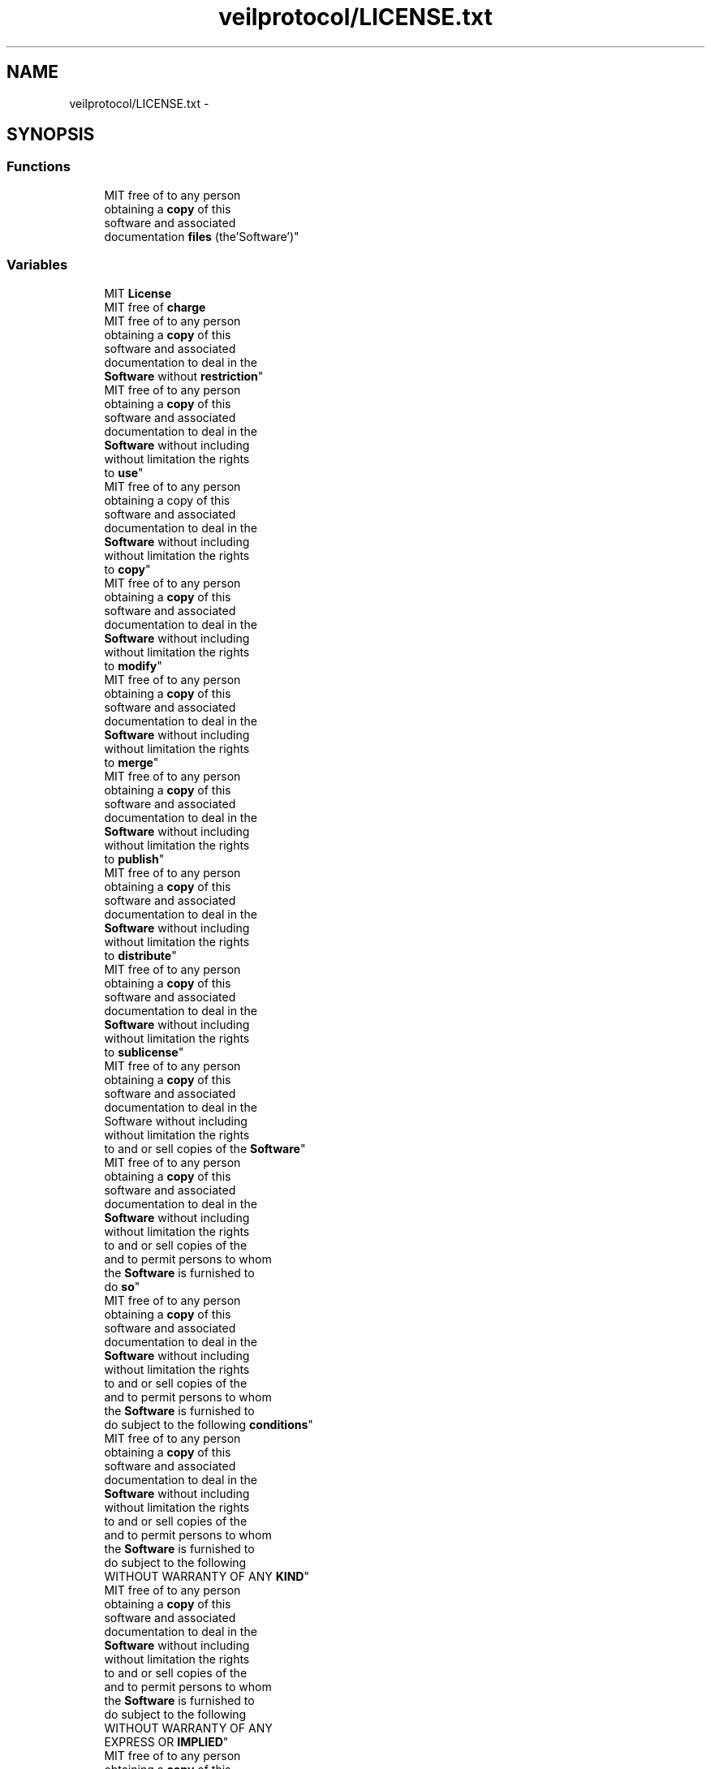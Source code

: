 .TH "veilprotocol/LICENSE.txt" 3 "Wed Jul 31 2013" "VeilClient" \" -*- nroff -*-
.ad l
.nh
.SH NAME
veilprotocol/LICENSE.txt \- 
.SH SYNOPSIS
.br
.PP
.SS "Functions"

.in +1c
.ti -1c
.RI "MIT free of to any person 
.br
obtaining a \fBcopy\fP of this 
.br
software and associated 
.br
documentation \fBfiles\fP (the'Software')"
.br
.in -1c
.SS "Variables"

.in +1c
.ti -1c
.RI "MIT \fBLicense\fP"
.br
.ti -1c
.RI "MIT free of \fBcharge\fP"
.br
.ti -1c
.RI "MIT free of to any person 
.br
obtaining a \fBcopy\fP of this 
.br
software and associated 
.br
documentation to deal in the 
.br
\fBSoftware\fP without \fBrestriction\fP"
.br
.ti -1c
.RI "MIT free of to any person 
.br
obtaining a \fBcopy\fP of this 
.br
software and associated 
.br
documentation to deal in the 
.br
\fBSoftware\fP without including 
.br
without limitation the rights 
.br
to \fBuse\fP"
.br
.ti -1c
.RI "MIT free of to any person 
.br
obtaining a copy of this 
.br
software and associated 
.br
documentation to deal in the 
.br
\fBSoftware\fP without including 
.br
without limitation the rights 
.br
to \fBcopy\fP"
.br
.ti -1c
.RI "MIT free of to any person 
.br
obtaining a \fBcopy\fP of this 
.br
software and associated 
.br
documentation to deal in the 
.br
\fBSoftware\fP without including 
.br
without limitation the rights 
.br
to \fBmodify\fP"
.br
.ti -1c
.RI "MIT free of to any person 
.br
obtaining a \fBcopy\fP of this 
.br
software and associated 
.br
documentation to deal in the 
.br
\fBSoftware\fP without including 
.br
without limitation the rights 
.br
to \fBmerge\fP"
.br
.ti -1c
.RI "MIT free of to any person 
.br
obtaining a \fBcopy\fP of this 
.br
software and associated 
.br
documentation to deal in the 
.br
\fBSoftware\fP without including 
.br
without limitation the rights 
.br
to \fBpublish\fP"
.br
.ti -1c
.RI "MIT free of to any person 
.br
obtaining a \fBcopy\fP of this 
.br
software and associated 
.br
documentation to deal in the 
.br
\fBSoftware\fP without including 
.br
without limitation the rights 
.br
to \fBdistribute\fP"
.br
.ti -1c
.RI "MIT free of to any person 
.br
obtaining a \fBcopy\fP of this 
.br
software and associated 
.br
documentation to deal in the 
.br
\fBSoftware\fP without including 
.br
without limitation the rights 
.br
to \fBsublicense\fP"
.br
.ti -1c
.RI "MIT free of to any person 
.br
obtaining a \fBcopy\fP of this 
.br
software and associated 
.br
documentation to deal in the 
.br
Software without including 
.br
without limitation the rights 
.br
to and or sell copies of the \fBSoftware\fP"
.br
.ti -1c
.RI "MIT free of to any person 
.br
obtaining a \fBcopy\fP of this 
.br
software and associated 
.br
documentation to deal in the 
.br
\fBSoftware\fP without including 
.br
without limitation the rights 
.br
to and or sell copies of the 
.br
and to permit persons to whom 
.br
the \fBSoftware\fP is furnished to 
.br
do \fBso\fP"
.br
.ti -1c
.RI "MIT free of to any person 
.br
obtaining a \fBcopy\fP of this 
.br
software and associated 
.br
documentation to deal in the 
.br
\fBSoftware\fP without including 
.br
without limitation the rights 
.br
to and or sell copies of the 
.br
and to permit persons to whom 
.br
the \fBSoftware\fP is furnished to 
.br
do subject to the following \fBconditions\fP"
.br
.ti -1c
.RI "MIT free of to any person 
.br
obtaining a \fBcopy\fP of this 
.br
software and associated 
.br
documentation to deal in the 
.br
\fBSoftware\fP without including 
.br
without limitation the rights 
.br
to and or sell copies of the 
.br
and to permit persons to whom 
.br
the \fBSoftware\fP is furnished to 
.br
do subject to the following 
.br
WITHOUT WARRANTY OF ANY \fBKIND\fP"
.br
.ti -1c
.RI "MIT free of to any person 
.br
obtaining a \fBcopy\fP of this 
.br
software and associated 
.br
documentation to deal in the 
.br
\fBSoftware\fP without including 
.br
without limitation the rights 
.br
to and or sell copies of the 
.br
and to permit persons to whom 
.br
the \fBSoftware\fP is furnished to 
.br
do subject to the following 
.br
WITHOUT WARRANTY OF ANY 
.br
EXPRESS OR \fBIMPLIED\fP"
.br
.ti -1c
.RI "MIT free of to any person 
.br
obtaining a \fBcopy\fP of this 
.br
software and associated 
.br
documentation to deal in the 
.br
\fBSoftware\fP without including 
.br
without limitation the rights 
.br
to and or sell copies of the 
.br
and to permit persons to whom 
.br
the \fBSoftware\fP is furnished to 
.br
do subject to the following 
.br
WITHOUT WARRANTY OF ANY 
.br
EXPRESS OR INCLUDING BUT NOT 
.br
LIMITED TO THE WARRANTIES OF \fBMERCHANTABILITY\fP"
.br
.ti -1c
.RI "MIT free of to any person 
.br
obtaining a \fBcopy\fP of this 
.br
software and associated 
.br
documentation to deal in the 
.br
\fBSoftware\fP without including 
.br
without limitation the rights 
.br
to and or sell copies of the 
.br
and to permit persons to whom 
.br
the \fBSoftware\fP is furnished to 
.br
do subject to the following 
.br
WITHOUT WARRANTY OF ANY 
.br
EXPRESS OR INCLUDING BUT NOT 
.br
LIMITED TO THE WARRANTIES OF 
.br
FITNESS FOR A PARTICULAR 
.br
PURPOSE AND NONINFRINGEMENT IN 
.br
NO EVENT SHALL THE AUTHORS OR 
.br
COPYRIGHT HOLDERS BE LIABLE 
.br
FOR ANY \fBCLAIM\fP"
.br
.ti -1c
.RI "MIT free of to any person 
.br
obtaining a \fBcopy\fP of this 
.br
software and associated 
.br
documentation to deal in the 
.br
\fBSoftware\fP without including 
.br
without limitation the rights 
.br
to and or sell copies of the 
.br
and to permit persons to whom 
.br
the \fBSoftware\fP is furnished to 
.br
do subject to the following 
.br
WITHOUT WARRANTY OF ANY 
.br
EXPRESS OR INCLUDING BUT NOT 
.br
LIMITED TO THE WARRANTIES OF 
.br
FITNESS FOR A PARTICULAR 
.br
PURPOSE AND NONINFRINGEMENT IN 
.br
NO EVENT SHALL THE AUTHORS OR 
.br
COPYRIGHT HOLDERS BE LIABLE 
.br
FOR ANY DAMAGES OR OTHER \fBLIABILITY\fP"
.br
.ti -1c
.RI "MIT free of to any person 
.br
obtaining a \fBcopy\fP of this 
.br
software and associated 
.br
documentation to deal in the 
.br
\fBSoftware\fP without including 
.br
without limitation the rights 
.br
to and or sell copies of the 
.br
and to permit persons to whom 
.br
the \fBSoftware\fP is furnished to 
.br
do subject to the following 
.br
WITHOUT WARRANTY OF ANY 
.br
EXPRESS OR INCLUDING BUT NOT 
.br
LIMITED TO THE WARRANTIES OF 
.br
FITNESS FOR A PARTICULAR 
.br
PURPOSE AND NONINFRINGEMENT IN 
.br
NO EVENT SHALL THE AUTHORS OR 
.br
COPYRIGHT HOLDERS BE LIABLE 
.br
FOR ANY DAMAGES OR OTHER 
.br
WHETHER IN AN ACTION OF \fBCONTRACT\fP"
.br
.ti -1c
.RI "MIT free of to any person 
.br
obtaining a \fBcopy\fP of this 
.br
software and associated 
.br
documentation to deal in the 
.br
\fBSoftware\fP without including 
.br
without limitation the rights 
.br
to and or sell copies of the 
.br
and to permit persons to whom 
.br
the \fBSoftware\fP is furnished to 
.br
do subject to the following 
.br
WITHOUT WARRANTY OF ANY 
.br
EXPRESS OR INCLUDING BUT NOT 
.br
LIMITED TO THE WARRANTIES OF 
.br
FITNESS FOR A PARTICULAR 
.br
PURPOSE AND NONINFRINGEMENT IN 
.br
NO EVENT SHALL THE AUTHORS OR 
.br
COPYRIGHT HOLDERS BE LIABLE 
.br
FOR ANY DAMAGES OR OTHER 
.br
WHETHER IN AN ACTION OF TORT 
.br
OR \fBOTHERWISE\fP"
.br
.ti -1c
.RI "MIT free of to any person 
.br
obtaining a \fBcopy\fP of this 
.br
software and associated 
.br
documentation to deal in the 
.br
\fBSoftware\fP without including 
.br
without limitation the rights 
.br
to and or sell copies of the 
.br
and to permit persons to whom 
.br
the \fBSoftware\fP is furnished to 
.br
do subject to the following 
.br
WITHOUT WARRANTY OF ANY 
.br
EXPRESS OR INCLUDING BUT NOT 
.br
LIMITED TO THE WARRANTIES OF 
.br
FITNESS FOR A PARTICULAR 
.br
PURPOSE AND NONINFRINGEMENT IN 
.br
NO EVENT SHALL THE AUTHORS OR 
.br
COPYRIGHT HOLDERS BE LIABLE 
.br
FOR ANY DAMAGES OR OTHER 
.br
WHETHER IN AN ACTION OF TORT 
.br
OR ARISING \fBFROM\fP"
.br
.in -1c
.SH "Function Documentation"
.PP 
.SS "MIT free of to any person obtaining a \fBcopy\fP of this software and associated documentation files (the'Software')"

.SH "Variable Documentation"
.PP 
.SS "MIT free of charge"

.SS "MIT free of to any person obtaining a \fBcopy\fP of this software and associated documentation to deal in the \fBSoftware\fP without including without limitation the rights to and or sell copies of the and to permit persons to whom the \fBSoftware\fP is furnished to do subject to the following WITHOUT WARRANTY OF ANY EXPRESS OR INCLUDING BUT NOT LIMITED TO THE WARRANTIES OF FITNESS FOR A PARTICULAR PURPOSE AND NONINFRINGEMENT IN NO EVENT SHALL THE AUTHORS OR COPYRIGHT HOLDERS BE LIABLE FOR ANY CLAIM"

.SS "MIT free of to any person obtaining a \fBcopy\fP of this software and associated documentation to deal in the \fBSoftware\fP without including without limitation the rights to and or sell copies of the and to permit persons to whom the \fBSoftware\fP is furnished to do subject to the following conditions"

.SS "MIT free of to any person obtaining a \fBcopy\fP of this software and associated documentation to deal in the \fBSoftware\fP without including without limitation the rights to and or sell copies of the and to permit persons to whom the \fBSoftware\fP is furnished to do subject to the following WITHOUT WARRANTY OF ANY EXPRESS OR INCLUDING BUT NOT LIMITED TO THE WARRANTIES OF FITNESS FOR A PARTICULAR PURPOSE AND NONINFRINGEMENT IN NO EVENT SHALL THE AUTHORS OR COPYRIGHT HOLDERS BE LIABLE FOR ANY DAMAGES OR OTHER WHETHER IN AN ACTION OF CONTRACT"

.SS "MIT free of to any person obtaining a copy of this software and associated documentation to deal in the \fBSoftware\fP without including without limitation the rights to copy"

.SS "MIT free of to any person obtaining a \fBcopy\fP of this software and associated documentation to deal in the \fBSoftware\fP without including without limitation the rights to distribute"

.SS "MIT free of to any person obtaining a \fBcopy\fP of this software and associated documentation to deal in the \fBSoftware\fP without including without limitation the rights to and or sell copies of the and to permit persons to whom the \fBSoftware\fP is furnished to do subject to the following WITHOUT WARRANTY OF ANY EXPRESS OR INCLUDING BUT NOT LIMITED TO THE WARRANTIES OF FITNESS FOR A PARTICULAR PURPOSE AND NONINFRINGEMENT IN NO EVENT SHALL THE AUTHORS OR COPYRIGHT HOLDERS BE LIABLE FOR ANY DAMAGES OR OTHER WHETHER IN AN ACTION OF TORT OR ARISING FROM"

.SS "MIT free of to any person obtaining a \fBcopy\fP of this software and associated documentation to deal in the \fBSoftware\fP without including without limitation the rights to and or sell copies of the and to permit persons to whom the \fBSoftware\fP is furnished to do subject to the following WITHOUT WARRANTY OF ANY EXPRESS OR IMPLIED"

.SS "MIT free of to any person obtaining a \fBcopy\fP of this software and associated documentation to deal in the \fBSoftware\fP without including without limitation the rights to and or sell copies of the and to permit persons to whom the \fBSoftware\fP is furnished to do subject to the following WITHOUT WARRANTY OF ANY KIND"

.SS "MIT free of to any person obtaining a \fBcopy\fP of this software and associated documentation to deal in the \fBSoftware\fP without including without limitation the rights to and or sell copies of the and to permit persons to whom the \fBSoftware\fP is furnished to do subject to the following WITHOUT WARRANTY OF ANY EXPRESS OR INCLUDING BUT NOT LIMITED TO THE WARRANTIES OF FITNESS FOR A PARTICULAR PURPOSE AND NONINFRINGEMENT IN NO EVENT SHALL THE AUTHORS OR COPYRIGHT HOLDERS BE LIABLE FOR ANY DAMAGES OR OTHER LIABILITY"

.SS "MIT License"

.SS "MIT free of to any person obtaining a \fBcopy\fP of this software and associated documentation to deal in the \fBSoftware\fP without including without limitation the rights to and or sell copies of the and to permit persons to whom the \fBSoftware\fP is furnished to do subject to the following WITHOUT WARRANTY OF ANY EXPRESS OR INCLUDING BUT NOT LIMITED TO THE WARRANTIES OF MERCHANTABILITY"

.SS "MIT free of to any person obtaining a \fBcopy\fP of this software and associated documentation to deal in the \fBSoftware\fP without including without limitation the rights to merge"

.SS "MIT free of to any person obtaining a \fBcopy\fP of this software and associated documentation to deal in the \fBSoftware\fP without including without limitation the rights to modify"

.SS "MIT free of to any person obtaining a \fBcopy\fP of this software and associated documentation to deal in the \fBSoftware\fP without including without limitation the rights to and or sell copies of the and to permit persons to whom the \fBSoftware\fP is furnished to do subject to the following WITHOUT WARRANTY OF ANY EXPRESS OR INCLUDING BUT NOT LIMITED TO THE WARRANTIES OF FITNESS FOR A PARTICULAR PURPOSE AND NONINFRINGEMENT IN NO EVENT SHALL THE AUTHORS OR COPYRIGHT HOLDERS BE LIABLE FOR ANY DAMAGES OR OTHER WHETHER IN AN ACTION OF TORT OR OTHERWISE"

.SS "MIT free of to any person obtaining a \fBcopy\fP of this software and associated documentation to deal in the \fBSoftware\fP without including without limitation the rights to publish"

.SS "MIT free of to any person obtaining a \fBcopy\fP of this software and associated documentation to deal in the \fBSoftware\fP without restriction"

.SS "MIT free of to any person obtaining a \fBcopy\fP of this software and associated documentation to deal in the \fBSoftware\fP without including without limitation the rights to and or sell copies of the and to permit persons to whom the \fBSoftware\fP is furnished to do so"

.SS "MIT free of to any person obtaining a \fBcopy\fP of this software and associated documentation to deal in the Software without including without limitation the rights to and or sell copies of the Software"

.SS "MIT free of to any person obtaining a \fBcopy\fP of this software and associated documentation to deal in the \fBSoftware\fP without including without limitation the rights to sublicense"

.SS "MIT free of to any person obtaining a \fBcopy\fP of this software and associated documentation to deal in the \fBSoftware\fP without including without limitation the rights to use"

.SH "Author"
.PP 
Generated automatically by Doxygen for VeilClient from the source code\&.
